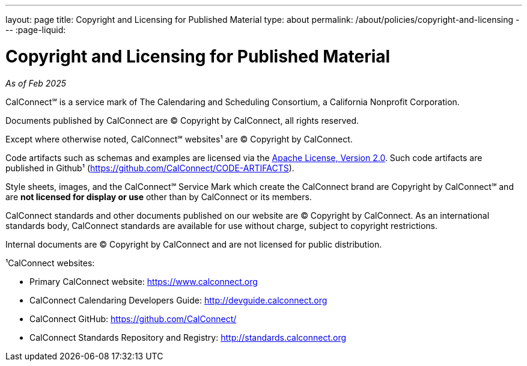 ---
layout: page
title: Copyright and Licensing for Published Material
type: about
permalink: /about/policies/copyright-and-licensing
---
:page-liquid:

= Copyright and Licensing for Published Material

_As of Feb 2025_

CalConnect℠ is a service mark of The Calendaring and Scheduling
Consortium, a California Nonprofit Corporation.

Documents published by CalConnect are © Copyright by CalConnect, all
rights reserved.

Except where otherwise noted, CalConnect℠ websites¹ are © Copyright by
CalConnect.

Code artifacts such as schemas and examples are licensed via the
http://www.apache.org/licenses/LICENSE-2.0[Apache License, Version 2.0].
Such code artifacts are published in Github¹
(https://github.com/CalConnect/CODE-ARTIFACTS).

Style sheets, images, and the CalConnect℠ Service Mark which create the
CalConnect brand are Copyright by CalConnect℠ and are
*not licensed for display or use* other than by CalConnect or its members.

CalConnect standards and other documents published on our website are ©
Copyright by CalConnect.  As an international standards body, CalConnect
standards are available for use without charge, subject to copyright
restrictions.

Internal documents are © Copyright by CalConnect and are not licensed
for public distribution.

¹CalConnect websites:

* Primary CalConnect website: https://www.calconnect.org
* CalConnect Calendaring Developers Guide: http://devguide.calconnect.org
* CalConnect GitHub:  https://github.com/CalConnect/
* CalConnect Standards Repository and Registry: http://standards.calconnect.org
